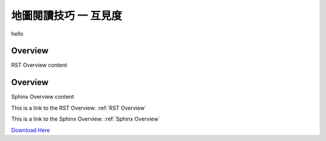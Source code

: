 地圖閱讀技巧 一 互見度
===================================

|pic1| hello |pic2|

.. |pic1| image:: intervisibility_images/img1.png
   :width: 20

.. |pic2| image:: intervisibility_images/img2.png
   :width: 40


.. _RST Overview:

Overview
**********

RST Overview content


.. _Sphinx Overview:

Overview
*********

Sphinx Overview content






This is a link to the RST Overview: :ref:`RST Overview`

This is a link to the Sphinx Overview: :ref:`Sphinx Overview`





`Download Here <https://google.com/>`_